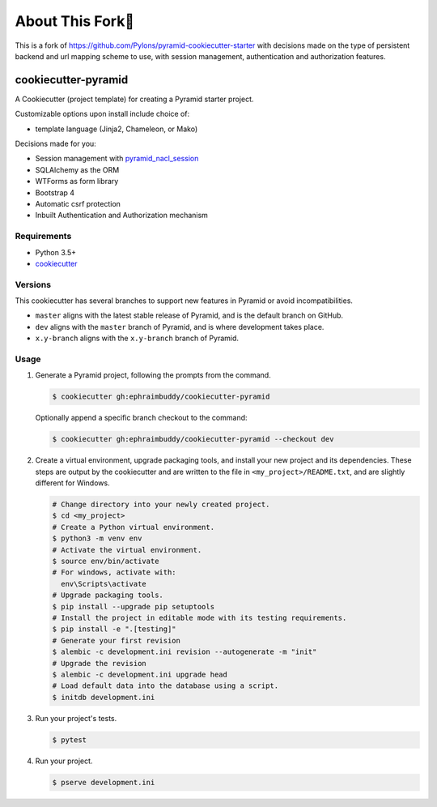 About This Fork🍴
=================
This is a fork of https://github.com/Pylons/pyramid-cookiecutter-starter with decisions made on the
type of persistent backend and url mapping scheme to use, with session management, authentication
and authorization features.

============================
cookiecutter-pyramid
============================

.. image:: https://travis-ci.org/ephraimbuddy/cookiecutter-pyramid.png?branch=dev
    :target: https://travis-ci.org/ephraimbuddy/cookiecutter-pyramid
    :alt: Dev Travis CI Status

A Cookiecutter (project template) for creating a Pyramid starter project.

Customizable options upon install include choice of:

*   template language (Jinja2, Chameleon, or Mako)

Decisions made for you:

* Session management with `pyramid_nacl_session <https://docs.pylonsproject.org/projects/pyramid-nacl-session/en/latest/index.html>`_
* SQLAlchemy as the ORM
* WTForms as form library
* Bootstrap 4
* Automatic csrf protection
* Inbuilt Authentication and Authorization mechanism

Requirements
------------

*   Python 3.5+
*   `cookiecutter <https://cookiecutter.readthedocs.io/en/latest/installation.html>`_

Versions
--------

This cookiecutter has several branches to support new features in Pyramid or avoid incompatibilities.

*   ``master`` aligns with the latest stable release of Pyramid, and is the default branch on GitHub.
*   ``dev`` aligns with the ``master`` branch of Pyramid, and is where development takes place.
*   ``x.y-branch`` aligns with the ``x.y-branch`` branch of Pyramid.


Usage
-----

#.  Generate a Pyramid project, following the prompts from the command.

    .. code-block:: bash

        $ cookiecutter gh:ephraimbuddy/cookiecutter-pyramid

    Optionally append a specific branch checkout to the command:

    .. code-block:: bash

        $ cookiecutter gh:ephraimbuddy/cookiecutter-pyramid --checkout dev

#.  Create a virtual environment, upgrade packaging tools, and install your new project and its dependencies.
    These steps are output by the cookiecutter and are written to the file in ``<my_project>/README.txt``, and are slightly different for Windows.

    .. code-block:: bash

        # Change directory into your newly created project.
        $ cd <my_project>
        # Create a Python virtual environment.
        $ python3 -m venv env
        # Activate the virtual environment.
        $ source env/bin/activate
        # For windows, activate with:
          env\Scripts\activate
        # Upgrade packaging tools.
        $ pip install --upgrade pip setuptools
        # Install the project in editable mode with its testing requirements.
        $ pip install -e ".[testing]"
        # Generate your first revision
        $ alembic -c development.ini revision --autogenerate -m "init"
        # Upgrade the revision
        $ alembic -c development.ini upgrade head
        # Load default data into the database using a script.
        $ initdb development.ini


#.  Run your project's tests.

    .. code-block:: bash

        $ pytest

#.  Run your project.

    .. code-block:: bash

        $ pserve development.ini
